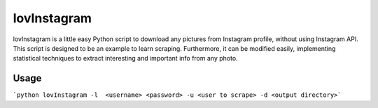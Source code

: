 lovInstagram 
=====================

lovInstagram is a little easy Python script to download any pictures from
Instagram profile, without using Instagram API.
This script is designed to be an example to learn scraping. Furthermore, it can
be modified easily, implementing statistical techniques to extract interesting
and important info from any photo.


Usage
-----

```python lovInstagram -l  <username> <password> -u <user to scrape> -d <output directory>```
